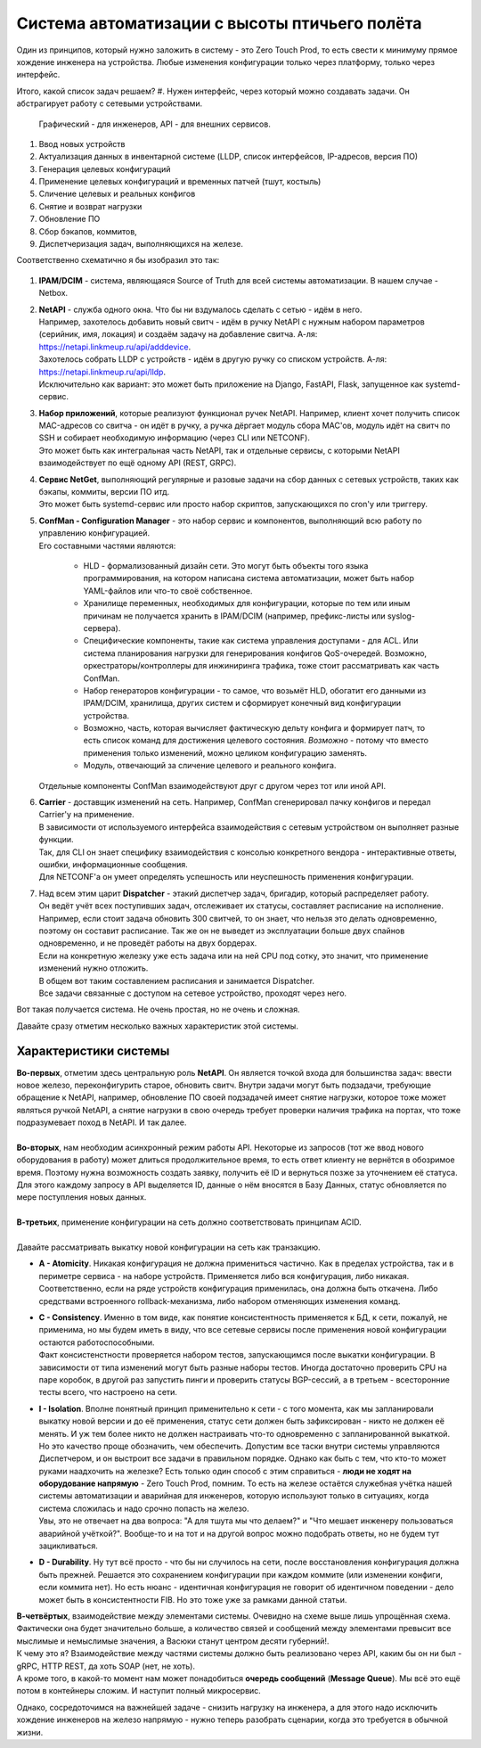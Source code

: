 Система автоматизации с высоты птичьего полёта
==============================================

Один из принципов, который нужно заложить в систему - это Zero Touch Prod, то есть свести к минимуму прямое хождение инженера на устройства. Любые изменения конфигурации только через платформу, только через  интерфейс.



Итого, какой список задач решаем?
#. Нужен интерфейс, через который можно создавать задачи. Он абстрагирует работу с сетевыми устройствами. 
    Графический - для инженеров, API - для внешних сервисов.
#. Ввод новых устройств
#. Актуализация данных в инвентарной системе (LLDP, список интерфейсов, IP-адресов, версия ПО)
#. Генерация целевых конфигураций
#. Применение целевых конфигураций и временных патчей (тшут, костыль)
#. Сличение целевых и реальных конфигов
#. Снятие и возврат нагрузки
#. Обновление ПО
#. Сбор бэкапов, коммитов, 
#. Диспетчеризация задач, выполняющихся на железе.

Соответственно схематично я бы изобразил это так:

    .. figure:: https://fs.linkmeup.ru/images/adsm/4/bird_scheme.svg
           :width: 800
           :align: center

#. **IPAM/DCIM** - система, являющаяся Source of Truth для всей системы автоматизации. В нашем случае - Netbox.
#. | **NetAPI** - служба одного окна. Что бы ни вздумалось сделать с сетью - идём в него. 
   | Например, захотелось добавить новый свитч - идём в ручку NetAPI с нужным набором параметров (серийник, имя, локация) и создаём задачу на добавление свитча. А-ля: https://netapi.linkmeup.ru/api/adddevice.
   | Захотелось собрать LLDP с устройств - идём в другую ручку со списком устройств. А-ля: https://netapi.linkmeup.ru/api/lldp.

   | Исключительно как вариант: это может быть приложение на Django, FastAPI, Flask, запущенное как systemd-сервис.
#. | **Набор приложений**, которые реализуют функционал ручек NetAPI. Например, клиент хочет получить список MAC-адресов со свитча - он идёт в ручку, а ручка дёргает модуль сбора MAC'ов, модуль идёт на свитч по SSH и собирает необходимую информацию (через CLI или NETCONF).
   | Это может быть как интегральная часть NetAPI, так и отдельные сервисы, с которыми NetAPI взаимодействует по ещё одному API (REST, GRPC).
#. | **Сервис NetGet**, выполняющий регулярные и разовые задачи на сбор данных с сетевых устройств, таких как бэкапы, коммиты, версии ПО итд.
   | Это может быть systemd-сервис или просто набор скриптов, запускающихся по cron'у или триггеру.
#. | **ConfMan - Configuration Manager** - это набор сервис и компонентов, выполняющий всю работу по управлению конфигурацией. 
   | Его составными частями являются:
    
    * HLD - формализованный дизайн сети. Это могут быть объекты того языка программирования, на котором написана система автоматизации, может быть набор YAML-файлов или что-то своё собственное.
    * Хранилище переменных, необходимых для конфигурации, которые по тем или иным причинам не получается хранить в IPAM/DCIM (например, префикс-листы или syslog-сервера).
    * Специфические компоненты, такие как система управления доступами - для ACL. Или система планирования нагрузки для генерирования конфигов QoS-очередей. Возможно, оркестраторы/контроллеры для инжиниринга трафика, тоже стоит рассматривать как часть ConfMan.
    * Набор генераторов конфигурации - то самое, что возьмёт HLD, обогатит его данными из IPAM/DCIM, хранилища, других систем и сформирует конечный вид конфигурации устройства.
    * Возможно, часть, которая вычисляет фактическую дельту конфига и формирует патч, то еcть список команд для достижения целевого состояния. *Возможно* - потому что вместо применения только изменений, можно целиком конфигурацию заменять. 
    * Модуль, отвечающий за сличение целевого и реального конфига.
        
   | Отдельные компоненты ConfMan взаимодействуют друг с другом через тот или иной API.
#. | **Carrier** - доставщик изменений на сеть. Например, ConfMan сгенерировал пачку конфигов и передал Carrier'у на применение.
   | В зависимости от используемого интерфейса взаимодействия с сетевым устройством он выполняет разные функции.
   | Так, для CLI он знает специфику взаимодействия с консолью конкретного вендора - интерактивные ответы, ошибки, информационные сообщения.
   | Для NETCONF'а он умеет определять успешность или неуспешность применения конфигурации.
#. | Над всем этим царит **Dispatcher** - этакий диспетчер задач, бригадир, который распределяет работу. 
   | Он ведёт учёт всех поступивших задач, отслеживает их статусы, составляет расписание на исполнение. 
   | Например, если стоит задача обновить 300 свитчей, то он знает, что нельзя это делать одновременно, поэтому он составит расписание. Так же он не выведет из эксплуатации больше двух спайнов одновременно, и не проведёт работы на двух бордерах.
   | Если на конкретную железку уже есть задача или на ней CPU под сотку, это значит, что применение изменений нужно отложить.
   | В общем вот таким составлением расписания и занимается Dispatcher.
   | Все задачи связанные с доступом на сетевое устройство, проходят через него. 

Вот такая получается система. Не очень простая, но не очень и сложная.

Давайте сразу отметим несколько важных характеристик этой системы.

Характеристики системы
----------------------

| **Во-первых**, отметим здесь центральную роль **NetAPI**. Он является точкой входа для большинства задач: ввести новое железо, переконфигурить старое, обновить свитч. Внутри задачи могут быть подзадачи, требующие обращение к NetAPI, например, обновление ПО своей подзадачей имеет снятие нагрузки, которое тоже может являться ручкой NetAPI, а снятие нагрузки в свою очередь требует проверки наличия трафика на портах, что тоже подразумевает поход в NetAPI. И так далее.
| 
| **Во-вторых**, нам необходим асинхронный режим работы API. Некоторые из запросов (тот же ввод нового оборудования в работу) может длиться продолжительное время, то есть ответ клиенту не вернётся в обозримое время. Поэтому нужна возможность создать заявку, получить её ID и вернуться позже за уточнением её статуса.
| Для этого каждому запросу в API выделяется ID, данные о нём вносятся в Базу Данных, статус обновляется по мере поступления новых данных.
| 
| **В-третьих**, применение конфигурации на сеть должно соответствовать принципам ACID.
| 
| Давайте рассматривать выкатку новой конфигурации на сеть как транзакцию.

* **A - Atomicity**. Никакая конфигурация не должна примениться частично. Как в пределах устройства, так и в периметре сервиса - на наборе устройств. Применяется либо вся конфигурация, либо никакая. Соответственно, если на ряде устройств конфигурация применилась, она должна быть откачена. Либо средствами встроенного rollback-механизма, либо набором отменяющих изменения команд. 
* | **C - Consistency**. Именно в том виде, как понятие консистентность применяется к БД, к сети, пожалуй, не применима, но мы будем иметь в виду, что все сетевые сервисы после применения новой конфигурации остаются работоспособными.
  | Факт консистенстности проверяется набором тестов, запускающимся после выкатки конфигурации. В зависимости от типа изменений могут быть разные наборы тестов. Иногда достаточно проверить CPU на паре коробок, в другой раз запустить пинги и проверить статусы BGP-сессий, а в третьем - всесторонние тесты всего, что настроено на сети.
* | **I - Isolation**. Вполне понятный принцип применительно к сети - с того момента, как мы запланировали выкатку новой версии и до её применения, статус сети должен быть зафиксирован - никто не должен её менять. И уж тем более никто не должен настраивать что-то одновременно с запланированной выкаткой.
  | Но это качество проще обозначить, чем обеспечить. Допустим все таски внутри системы управляются Диспетчером, и он выстроит все задачи в правильном порядке. Однако как быть с тем, что кто-то может руками наадхочить на железке? Есть только один способ с этим справиться - **люди не ходят на оборудование напрямую** - Zero Touch Prod, помним. То есть на железе остаётся служебная учётка нашей системы автоматизации и аварийная для инженеров, которую используют только в ситуациях, когда система сложилась и надо срочно попасть на железо.
  | Увы, это не отвечает на два вопроса: "А для тшута мы что делаем?" и "Что мешает инженеру пользоваться аварийной учёткой?". Вообще-то и на тот и на другой вопрос можно подобрать ответы, но не будем тут зацикливаться.
* **D - Durability**. Ну тут всё просто - что бы ни случилось на сети, после восстановления конфигурация должна быть прежней. Решается это сохранением конфигурации при каждом коммите (или изменении конфиги, если коммита нет). Но есть нюанс - идентичная конфигурация не говорит об идентичном поведении - дело может быть в консистентности FIB. Но это тоже уже за рамками данной статьи.

| **В-четвёртых**, взаимодействие между элементами системы. Очевидно на схеме выше лишь упрощённая схема. Фактически она будет значительно больше, а количество связей и сообщений между элементами превысит все мыслимые и немыслимые значения, а Васюки станут центром десяти губерний!.
| К чему это я? Взаимодействие между частями системы должно быть реализовано через API, каким бы он ни был - gRPC, HTTP REST, да хоть SOAP (нет, не хоть).
| А кроме того, в какой-то момент нам может понадобиться **очередь сообщений** (**Message Queue**). Мы всё это ещё потом в контейнеры сложим. И наступит полный микросервис.

Однако, сосредоточимся на важнейшей задаче - снизить нагрузку на инженера, а для этого надо исключить хождение инженеров на железо напрямую - нужно теперь разобрать сценарии, когда это требуется в обычной жизни.